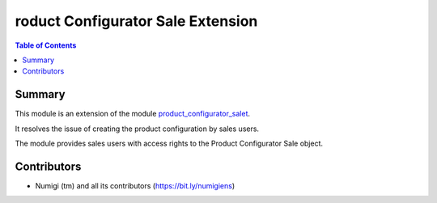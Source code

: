 ===================================
roduct Configurator Sale Extension
===================================

.. contents:: Table of Contents

Summary
-------
This module is an extension of the module `product_configurator_salet <https://github.com/OCA/product-configurator/tree/14.0/product_configurator_sale>`_.

It resolves the issue of creating the product configuration by sales users.

The module provides sales users with access rights to the Product Configurator Sale object.

Contributors
------------
* Numigi (tm) and all its contributors (https://bit.ly/numigiens)
